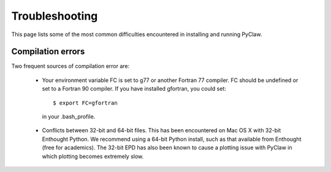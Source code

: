 .. _troubleshooting:

********************
Troubleshooting
********************

This page lists some of the most common difficulties encountered in 
installing and running PyClaw.

Compilation errors
********************
Two frequent sources of compilation error are:

    * Your environment variable FC is set to g77 or another Fortran 77 compiler.
      FC should be undefined or set to a Fortran 90 compiler.
      If you have installed gfortran, you could set::

        $ export FC=gfortran

     in your .bash_profile.

    * Conflicts between 32-bit and 64-bit files.  This has been encountered on
      Mac OS X with 32-bit Enthought Python.  We recommend using a 64-bit Python
      install, such as that available from Enthought (free for academics).
      The 32-bit EPD has also been known to cause a plotting issue with PyClaw
      in which plotting becomes extremely slow.
